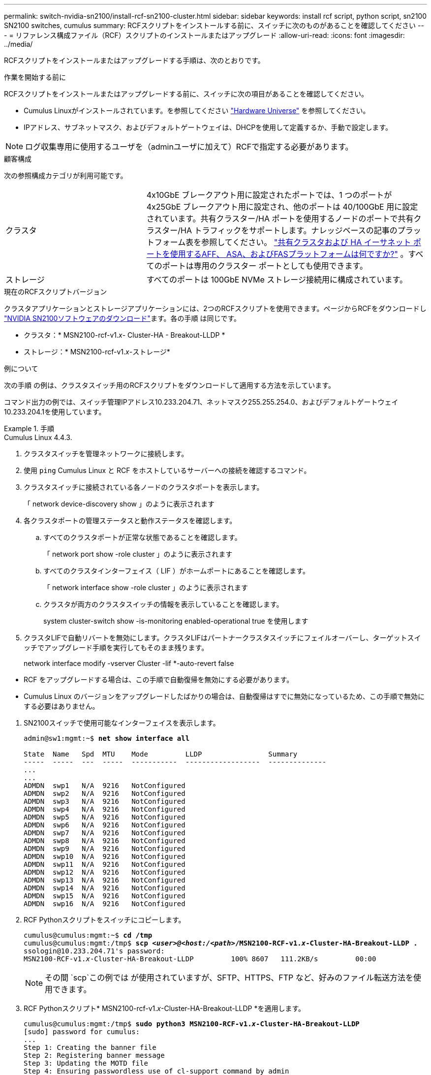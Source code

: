 ---
permalink: switch-nvidia-sn2100/install-rcf-sn2100-cluster.html 
sidebar: sidebar 
keywords: install rcf script, python script, sn2100 SN2100 switches, cumulus 
summary: RCFスクリプトをインストールする前に、スイッチに次のものがあることを確認してください 
---
= リファレンス構成ファイル（RCF）スクリプトのインストールまたはアップグレード
:allow-uri-read: 
:icons: font
:imagesdir: ../media/


[role="lead"]
RCFスクリプトをインストールまたはアップグレードする手順は、次のとおりです。

.作業を開始する前に
RCFスクリプトをインストールまたはアップグレードする前に、スイッチに次の項目があることを確認してください。

* Cumulus Linuxがインストールされています。を参照してください https://hwu.netapp.com/Switch/Index["Hardware Universe"^] を参照してください。
* IPアドレス、サブネットマスク、およびデフォルトゲートウェイは、DHCPを使用して定義するか、手動で設定します。



NOTE: ログ収集専用に使用するユーザを（adminユーザに加えて）RCFで指定する必要があります。

.顧客構成
次の参照構成カテゴリが利用可能です。

[cols="1,2"]
|===


| クラスタ | 4x10GbE ブレークアウト用に設定されたポートでは、1 つのポートが 4x25GbE ブレークアウト用に設定され、他のポートは 40/100GbE 用に設定されています。共有クラスター/HA ポートを使用するノードのポートで共有クラスター/HA トラフィックをサポートします。ナレッジベースの記事のプラットフォーム表を参照してください。 https://kb.netapp.com/on-prem/ontap/OHW/OHW-KBs/What_AFF_ASA_and_FAS_platforms_use_shared_Cluster_and_HA_Ethernet_ports["共有クラスタおよび HA イーサネット ポートを使用するAFF、 ASA、およびFASプラットフォームは何ですか?"^] 。すべてのポートは専用のクラスター ポートとしても使用できます。 


 a| 
ストレージ
 a| 
すべてのポートは 100GbE NVMe ストレージ接続用に構成されています。

|===
.現在のRCFスクリプトバージョン
クラスタアプリケーションとストレージアプリケーションには、2つのRCFスクリプトを使用できます。ページからRCFをダウンロードし https://mysupport.netapp.com/site/info/nvidia-cluster-switch["NVIDIA SN2100ソフトウェアのダウンロード"^]ます。各の手順 は同じです。

* クラスタ：* MSN2100-rcf-v1._x_- Cluster-HA - Breakout-LLDP *
* ストレージ：* MSN2100-rcf-v1._x_-ストレージ*


.例について
次の手順 の例は、クラスタスイッチ用のRCFスクリプトをダウンロードして適用する方法を示しています。

コマンド出力の例では、スイッチ管理IPアドレス10.233.204.71、ネットマスク255.255.254.0、およびデフォルトゲートウェイ10.233.204.1を使用しています。

.手順
[role="tabbed-block"]
====
.Cumulus Linux 4.4.3.
--
. クラスタスイッチを管理ネットワークに接続します。
. 使用 `ping` Cumulus Linux と RCF をホストしているサーバーへの接続を確認するコマンド。
. クラスタスイッチに接続されている各ノードのクラスタポートを表示します。
+
「 network device-discovery show 」のように表示されます

. 各クラスタポートの管理ステータスと動作ステータスを確認します。
+
.. すべてのクラスタポートが正常な状態であることを確認します。
+
「 network port show -role cluster 」のように表示されます

.. すべてのクラスタインターフェイス（ LIF ）がホームポートにあることを確認します。
+
「 network interface show -role cluster 」のように表示されます

.. クラスタが両方のクラスタスイッチの情報を表示していることを確認します。
+
system cluster-switch show -is-monitoring enabled-operational true を使用します



. クラスタLIFで自動リバートを無効にします。クラスタLIFはパートナークラスタスイッチにフェイルオーバーし、ターゲットスイッチでアップグレード手順を実行してもそのまま残ります。
+
network interface modify -vserver Cluster -lif *-auto-revert false

+
[NOTE]
.次の点に注意してください。
====
** RCF をアップグレードする場合は、この手順で自動復帰を無効にする必要があります。
** Cumulus Linux のバージョンをアップグレードしたばかりの場合は、自動復帰はすでに無効になっているため、この手順で無効にする必要はありません。


====
. SN2100スイッチで使用可能なインターフェイスを表示します。
+
[listing, subs="+quotes"]
----
admin@sw1:mgmt:~$ *net show interface all*

State  Name   Spd  MTU    Mode         LLDP                Summary
-----  -----  ---  -----  -----------  ------------------  --------------
...
...
ADMDN  swp1   N/A  9216   NotConfigured
ADMDN  swp2   N/A  9216   NotConfigured
ADMDN  swp3   N/A  9216   NotConfigured
ADMDN  swp4   N/A  9216   NotConfigured
ADMDN  swp5   N/A  9216   NotConfigured
ADMDN  swp6   N/A  9216   NotConfigured
ADMDN  swp7   N/A  9216   NotConfigured
ADMDN  swp8   N/A  9216   NotConfigured
ADMDN  swp9   N/A  9216   NotConfigured
ADMDN  swp10  N/A  9216   NotConfigured
ADMDN  swp11  N/A  9216   NotConfigured
ADMDN  swp12  N/A  9216   NotConfigured
ADMDN  swp13  N/A  9216   NotConfigured
ADMDN  swp14  N/A  9216   NotConfigured
ADMDN  swp15  N/A  9216   NotConfigured
ADMDN  swp16  N/A  9216   NotConfigured
----
. RCF Pythonスクリプトをスイッチにコピーします。
+
[listing, subs="+quotes"]
----
cumulus@cumulus:mgmt:~$ *cd /tmp*
cumulus@cumulus:mgmt:/tmp$ *scp _<user>@<host:/<path>_/MSN2100-RCF-v1._x_-Cluster-HA-Breakout-LLDP .*
ssologin@10.233.204.71's password:
MSN2100-RCF-v1._x_-Cluster-HA-Breakout-LLDP         100% 8607   111.2KB/s         00:00
----
+

NOTE: その間 `scp`この例では が使用されていますが、SFTP、HTTPS、FTP など、好みのファイル転送方法を使用できます。

. RCF Pythonスクリプト* MSN2100-rcf-v1._x_-Cluster-HA-Breakout-LLDP *を適用します。
+
[listing, subs="+quotes"]
----
cumulus@cumulus:mgmt:/tmp$ *sudo python3 MSN2100-RCF-v1._x_-Cluster-HA-Breakout-LLDP*
[sudo] password for cumulus:
...
Step 1: Creating the banner file
Step 2: Registering banner message
Step 3: Updating the MOTD file
Step 4: Ensuring passwordless use of cl-support command by admin
Step 5: Disabling apt-get
Step 6: Creating the interfaces
Step 7: Adding the interface config
Step 8: Disabling cdp
Step 9: Adding the lldp config
Step 10: Adding the RoCE base config
Step 11: Modifying RoCE Config
Step 12: Configure SNMP
Step 13: Reboot the switch
----
+
この例では、RCFスクリプトで手順を完了しています。

+

NOTE: 上記の手順3 * MOTDファイルの更新*で、コマンドを実行します `cat /etc/motd` を実行します。これにより、RCFのファイル名、RCFのバージョン、使用するポート、およびその他の重要な情報をRCFバナーで確認できます。

+

NOTE: 修正できないRCF Pythonスクリプトの問題については、にお問い合わせください https://mysupport.netapp.com/["ネットアップサポート"^] を参照してください。

. 以前のカスタマイズをスイッチの設定に再適用します。link:cabling-considerations-sn2100-cluster.html["ケーブル接続と構成に関する考慮事項を確認"]必要なその他の変更の詳細については、を参照してください。
. リブート後に設定を確認します。
+
[listing, subs="+quotes"]
----
admin@sw1:mgmt:~$ *net show interface all*

State  Name      Spd   MTU    Mode       LLDP              Summary
-----  --------- ----  -----  ---------- ----------------- --------
...
...
DN     swp1s0    N/A   9216   Trunk/L2                     Master: bridge(UP)
DN     swp1s1    N/A   9216   Trunk/L2                     Master: bridge(UP)
DN     swp1s2    N/A   9216   Trunk/L2                     Master: bridge(UP)
DN     swp1s3    N/A   9216   Trunk/L2                     Master: bridge(UP)
DN     swp2s0    N/A   9216   Trunk/L2                     Master: bridge(UP)
DN     swp2s1    N/A   9216   Trunk/L2                     Master: bridge(UP)
DN     swp2s2    N/A   9216   Trunk/L2                     Master: bridge(UP)
DN     swp2s3    N/A   9216   Trunk/L2                     Master: bridge(UP)
UP     swp3      100G  9216   Trunk/L2                     Master: bridge(UP)
UP     swp4      100G  9216   Trunk/L2                     Master: bridge(UP)
DN     swp5      N/A   9216   Trunk/L2                     Master: bridge(UP)
DN     swp6      N/A   9216   Trunk/L2                     Master: bridge(UP)
DN     swp7      N/A   9216   Trunk/L2                     Master: bridge(UP)
DN     swp8      N/A   9216   Trunk/L2                     Master: bridge(UP)
DN     swp9      N/A   9216   Trunk/L2                     Master: bridge(UP)
DN     swp10     N/A   9216   Trunk/L2                     Master: bridge(UP)
DN     swp11     N/A   9216   Trunk/L2                     Master: bridge(UP)
DN     swp12     N/A   9216   Trunk/L2                     Master: bridge(UP)
DN     swp13     N/A   9216   Trunk/L2                     Master: bridge(UP)
DN     swp14     N/A   9216   Trunk/L2                     Master: bridge(UP)
UP     swp15     N/A   9216   BondMember                   Master: bond_15_16(UP)
UP     swp16     N/A   9216   BondMember                   Master: bond_15_16(UP)
...
...

admin@sw1:mgmt:~$ *net show roce config*
RoCE mode.......... lossless
Congestion Control:
  Enabled SPs.... 0 2 5
  Mode........... ECN
  Min Threshold.. 150 KB
  Max Threshold.. 1500 KB
PFC:
  Status......... enabled
  Enabled SPs.... 2 5
  Interfaces......... swp10-16,swp1s0-3,swp2s0-3,swp3-9

DSCP                     802.1p  switch-priority
-----------------------  ------  ---------------
0 1 2 3 4 5 6 7               0                0
8 9 10 11 12 13 14 15         1                1
16 17 18 19 20 21 22 23       2                2
24 25 26 27 28 29 30 31       3                3
32 33 34 35 36 37 38 39       4                4
40 41 42 43 44 45 46 47       5                5
48 49 50 51 52 53 54 55       6                6
56 57 58 59 60 61 62 63       7                7

switch-priority  TC  ETS
---------------  --  --------
0 1 3 4 6 7       0  DWRR 28%
2                 2  DWRR 28%
5                 5  DWRR 43%
----
. インターフェイス内のトランシーバの情報を確認します。
+
[listing, subs="+quotes"]
----
admin@sw1:mgmt:~$ *net show interface pluggables*
Interface  Identifier     Vendor Name  Vendor PN        Vendor SN       Vendor Rev
---------  -------------  -----------  ---------------  --------------  ----------
swp3       0x11 (QSFP28)  Amphenol     112-00574        APF20379253516  B0
swp4       0x11 (QSFP28)  AVAGO        332-00440        AF1815GU05Z     A0
swp15      0x11 (QSFP28)  Amphenol     112-00573        APF21109348001  B0
swp16      0x11 (QSFP28)  Amphenol     112-00573        APF21109347895  B0
----
. 各ノードが各スイッチに接続されていることを確認します。
+
[listing, subs="+quotes"]
----
admin@sw1:mgmt:~$ *net show lldp*

LocalPort  Speed  Mode        RemoteHost              RemotePort
---------  -----  ----------  ----------------------  -----------
swp3       100G   Trunk/L2    sw1                     e3a
swp4       100G   Trunk/L2    sw2                     e3b
swp15      100G   BondMember  sw13                    swp15
swp16      100G   BondMember  sw14                    swp16
----
. クラスタのクラスタポートの健常性を確認します。
+
.. クラスタポートが起動しており、クラスタ内のすべてのノードで正常に動作していることを確認します。
+
[listing, subs="+quotes"]
----
cluster1::*> *network port show -role cluster*

Node: node1
                                                                       Ignore
                                                  Speed(Mbps) Health   Health
Port      IPspace      Broadcast Domain Link MTU  Admin/Oper  Status   Status
--------- ------------ ---------------- ---- ---- ----------- -------- ------
e3a       Cluster      Cluster          up   9000  auto/10000 healthy  false
e3b       Cluster      Cluster          up   9000  auto/10000 healthy  false

Node: node2
                                                                       Ignore
                                                  Speed(Mbps) Health   Health
Port      IPspace      Broadcast Domain Link MTU  Admin/Oper  Status   Status
--------- ------------ ---------------- ---- ---- ----------- -------- ------
e3a       Cluster      Cluster          up   9000  auto/10000 healthy  false
e3b       Cluster      Cluster          up   9000  auto/10000 healthy  false
----
.. クラスタのスイッチの健常性を確認します（LIFはe0dにホーム設定されていないため、スイッチSW2が表示されない場合があります）。
+
[listing, subs="+quotes"]
----
cluster1::*> *network device-discovery show -protocol lldp*
Node/       Local  Discovered
Protocol    Port   Device (LLDP: ChassisID)  Interface Platform
----------- ------ ------------------------- --------- ----------
node1/lldp
            e3a    sw1 (b8:ce:f6:19:1a:7e)   swp3      -
            e3b    sw2 (b8:ce:f6:19:1b:96)   swp3      -

node2/lldp
            e3a    sw1 (b8:ce:f6:19:1a:7e)   swp4      -
            e3b    sw2 (b8:ce:f6:19:1b:96)   swp4      -


cluster1::*> *system switch ethernet show -is-monitoring-enabled-operational true*
Switch                      Type               Address          Model
--------------------------- ------------------ ---------------- -----
sw1                         cluster-network    10.233.205.90    MSN2100-CB2RC
     Serial Number: MNXXXXXXGD
      Is Monitored: true
            Reason: None
  Software Version: Cumulus Linux version 4.4.3 running on Mellanox
                    Technologies Ltd. MSN2100
    Version Source: LLDP

sw2                         cluster-network    10.233.205.91    MSN2100-CB2RC
     Serial Number: MNCXXXXXXGS
      Is Monitored: true
            Reason: None
  Software Version: Cumulus Linux version 4.4.3 running on Mellanox
                    Technologies Ltd. MSN2100
    Version Source: LLDP
----


. クラスタが正常であることを確認します。
+
「 cluster show 」を参照してください

. 2 番目のスイッチで手順 1 ～ 14 を繰り返します。
. クラスタ LIF で自動リバートを有効にします。
+
network interface modify -vserver Cluster -lif *-auto-revert trueを指定します



--
.Cumulus Linux 5.4.0.
--
. クラスタスイッチを管理ネットワークに接続します。
. 使用 `ping` Cumulus Linux と RCF をホストしているサーバーへの接続を確認するコマンド。
. クラスタスイッチに接続されている各ノードのクラスタポートを表示します。
+
「 network device-discovery show 」のように表示されます

. 各クラスタポートの管理ステータスと動作ステータスを確認します。
+
.. すべてのクラスタポートが正常な状態であることを確認します。
+
「 network port show -role cluster 」のように表示されます

.. すべてのクラスタインターフェイス（ LIF ）がホームポートにあることを確認します。
+
「 network interface show -role cluster 」のように表示されます

.. クラスタが両方のクラスタスイッチの情報を表示していることを確認します。
+
system cluster-switch show -is-monitoring enabled-operational true を使用します



. クラスタLIFで自動リバートを無効にします。クラスタLIFはパートナークラスタスイッチにフェイルオーバーし、ターゲットスイッチでアップグレード手順を実行してもそのまま残ります。
+
network interface modify -vserver Cluster -lif *-auto-revert false

+
[NOTE]
.次の点に注意してください。
====
** RCF をアップグレードする場合は、この手順で自動復帰を無効にする必要があります。
** Cumulus Linux のバージョンをアップグレードしたばかりの場合は、自動復帰はすでに無効になっているため、この手順で無効にする必要はありません。


====
. SN2100スイッチで使用可能なインターフェイスを表示します。
+
[listing, subs="+quotes"]
----
admin@sw1:mgmt:~$ *nv show interface*
Interface     MTU   Speed State Remote Host         Remote Port- Type      Summary
------------- ----- ----- ----- ------------------- ------------ --------- -------------
+ cluster_isl 9216  200G  up                                      bond
+ eth0        1500  100M  up    mgmt-sw1            Eth105/1/14   eth       IP Address: 10.231.80 206/22
  eth0                                                                      IP Address: fd20:8b1e:f6ff:fe31:4a0e/64
+ lo          65536       up                                      loopback  IP Address: 127.0.0.1/8
  lo                                                                        IP Address: ::1/128
+ swp1s0      9216 10G    up cluster01                e0b         swp
.
.
.
+ swp15      9216 100G    up sw2                      swp15       swp
+ swp16      9216 100G    up sw2                      swp16       swp
----
. RCF Pythonスクリプトをスイッチにコピーします。
+
[listing, subs="+quotes"]
----
cumulus@cumulus:mgmt:~$ *cd /tmp*
cumulus@cumulus:mgmt:/tmp$ *scp _<user>@<host:/<path>_/MSN2100-RCF-v1._x_-Cluster-HA-Breakout-LLDP .*
ssologin@10.233.204.71's password:
MSN2100-RCF-v1.x-Cluster-HA-Breakout-LLDP          100% 8607   111.2KB/s         00:00
----
+

NOTE: その間 `scp`この例では が使用されていますが、SFTP、HTTPS、FTP など、好みのファイル転送方法を使用できます。

. RCF Pythonスクリプト* MSN2100-rcf-v1._x_-Cluster-HA-Breakout-LLDP *を適用します。
+
[listing, subs="+quotes"]
----
cumulus@cumulus:mgmt:/tmp$ *sudo python3 MSN2100-RCF-v1._x_-Cluster-HA-Breakout-LLDP*
[sudo] password for cumulus:
.
.
Step 1: Creating the banner file
Step 2: Registering banner message
Step 3: Updating the MOTD file
Step 4: Ensuring passwordless use of cl-support command by admin
Step 5: Disabling apt-get
Step 6: Creating the interfaces
Step 7: Adding the interface config
Step 8: Disabling cdp
Step 9: Adding the lldp config
Step 10: Adding the RoCE base config
Step 11: Modifying RoCE Config
Step 12: Configure SNMP
Step 13: Reboot the switch
----
+
この例では、RCFスクリプトで手順を完了しています。

+

NOTE: 上記の手順3 *MOTDファイルの更新*では、コマンド `cat /etc/issue.net`が実行されます。これにより、RCFのファイル名、RCFのバージョン、使用するポート、およびその他の重要な情報をRCFバナーで確認できます。

+
例：

+
[listing]
----
admin@sw1:mgmt:~$ cat /etc/issue.net
******************************************************************************
*
* NetApp Reference Configuration File (RCF)
* Switch       : Mellanox MSN2100
* Filename     : MSN2100-RCF-1._x_-Cluster-HA-Breakout-LLDP
* Release Date : 13-02-2023
* Version      : 1._x_-Cluster-HA-Breakout-LLDP
*
* Port Usage:
* Port 1      : 4x10G Breakout mode for Cluster+HA Ports, swp1s0-3
* Port 2      : 4x25G Breakout mode for Cluster+HA Ports, swp2s0-3
* Ports 3-14  : 40/100G for Cluster+HA Ports, swp3-14
* Ports 15-16 : 100G Cluster ISL Ports, swp15-16
*
* NOTE:
*   RCF manually sets swp1s0-3 link speed to 10000 and
*   auto-negotiation to off for Intel 10G
*   RCF manually sets swp2s0-3 link speed to 25000 and
*   auto-negotiation to off for Chelsio 25G
*
*
* IMPORTANT: Perform the following steps to ensure proper RCF installation:
* - Copy the RCF file to /tmp
* - Ensure the file has execute permission
* - From /tmp run the file as sudo python3 <filename>
*
******************************************************************************
----
+

NOTE: 修正できないRCF Pythonスクリプトの問題については、にお問い合わせください https://mysupport.netapp.com/["ネットアップサポート"^] を参照してください。

. 以前のカスタマイズをスイッチの設定に再適用します。link:cabling-considerations-sn2100-cluster.html["ケーブル接続と構成に関する考慮事項を確認"]必要なその他の変更の詳細については、を参照してください。
. リブート後に設定を確認します。
+
[listing, subs="+quotes"]
----
admin@sw1:mgmt:~$ *nv show interface*
Interface     MTU   Speed State Remote Host         Remote Port- Type      Summary
------------- ----- ----- ----- ------------------- ------------ --------- -------------
+ cluster_isl 9216  200G  up                                      bond
+ eth0        1500  100M  up    mgmt-sw1            Eth105/1/14   eth       IP Address: 10.231.80 206/22
  eth0                                                                      IP Address: fd20:8b1e:f6ff:fe31:4a0e/64
+ lo          65536       up                                      loopback  IP Address: 127.0.0.1/8
  lo                                                                        IP Address: ::1/128
+ swp1s0      9216 10G    up cluster01                e0b         swp
.
.
.
+ swp15      9216 100G    up sw2                      swp15       swp
+ swp16      9216 100G    up sw2                      swp16       swp

admin@sw1:mgmt:~$ *nv show qos roce*
                   operational  applied   description
-----------------  -----------  --------- ----------------------------------------
enable             on                     Turn feature 'on' or 'off'. This feature is disabled by default.
mode               lossless     lossless  Roce Mode
congestion-control
  congestion-mode   ECN,RED                Congestion config mode
  enabled-tc        0,2,5                  Congestion config enabled Traffic Class
  max-threshold     195.31 KB              Congestion config max-threshold
  min-threshold     39.06 KB               Congestion config min-threshold
  probability       100
lldp-app-tlv
  priority          3                      switch-priority of roce
  protocol-id       4791                   L4 port number
  selector          UDP                    L4 protocol
pfc
  pfc-priority      2, 5                   switch-prio on which PFC is enabled
  rx-enabled        enabled                PFC Rx Enabled status
  tx-enabled        enabled                PFC Tx Enabled status
trust
  trust-mode        pcp,dscp               Trust Setting on the port for packet classification

RoCE PCP/DSCP->SP mapping configurations
===========================================
        pcp  dscp                     switch-prio
    --  ---  -----------------------  -----------
    0   0    0,1,2,3,4,5,6,7          0
    1   1    8,9,10,11,12,13,14,15    1
    2   2    16,17,18,19,20,21,22,23  2
    3   3    24,25,26,27,28,29,30,31  3
    4   4    32,33,34,35,36,37,38,39  4
    5   5    40,41,42,43,44,45,46,47  5
    6   6    48,49,50,51,52,53,54,55  6
    7   7    56,57,58,59,60,61,62,63  7

RoCE SP->TC mapping and ETS configurations
=============================================
        switch-prio  traffic-class  scheduler-weight
    --  -----------  -------------  ----------------
    0   0            0              DWRR-28%
    1   1            0              DWRR-28%
    2   2            2              DWRR-28%
    3   3            0              DWRR-28%
    4   4            0              DWRR-28%
    5   5            5              DWRR-43%
    6   6            0              DWRR-28%
    7   7            0              DWRR-28%

RoCE pool config
===================
        name                   mode     size  switch-priorities  traffic-class
    --  ---------------------  -------  ----  -----------------  -------------
    0   lossy-default-ingress  Dynamic  50%   0,1,3,4,6,7        -
    1   roce-reserved-ingress  Dynamic  50%   2,5                -
    2   lossy-default-egress   Dynamic  50%   -                  0
    3   roce-reserved-egress   Dynamic  inf   -                  2,5

Exception List
=================
        description
    --  -----------------------------------------------------------------------…
    1   RoCE PFC Priority Mismatch.Expected pfc-priority: 3.
    2   Congestion Config TC Mismatch.Expected enabled-tc: 0,3.
    3   Congestion Config mode Mismatch.Expected congestion-mode: ECN.
    4   Congestion Config min-threshold Mismatch.Expected min-threshold: 150000.
    5   Congestion Config max-threshold Mismatch.Expected max-threshold:
        1500000.
    6   Scheduler config mismatch for traffic-class mapped to switch-prio0.
        Expected scheduler-weight: DWRR-50%.
    7   Scheduler config mismatch for traffic-class mapped to switch-prio1.
        Expected scheduler-weight: DWRR-50%.
    8   Scheduler config mismatch for traffic-class mapped to switch-prio2.
        Expected scheduler-weight: DWRR-50%.
    9   Scheduler config mismatch for traffic-class mapped to switch-prio3.
        Expected scheduler-weight: DWRR-50%.
    10  Scheduler config mismatch for traffic-class mapped to switch-prio4.
        Expected scheduler-weight: DWRR-50%.
    11  Scheduler config mismatch for traffic-class mapped to switch-prio5.
        Expected scheduler-weight: DWRR-50%.
    12  Scheduler config mismatch for traffic-class mapped to switch-prio6.
        Expected scheduler-weight: strict-priority.
    13  Scheduler config mismatch for traffic-class mapped to switch-prio7.
        Expected scheduler-weight: DWRR-50%.
    14  Invalid reserved config for ePort.TC[2].Expected 0 Got 1024
    15  Invalid reserved config for ePort.TC[5].Expected 0 Got 1024
    16  Invalid traffic-class mapping for switch-priority 2.Expected 0 Got 2
    17  Invalid traffic-class mapping for switch-priority 3.Expected 3 Got 0
    18  Invalid traffic-class mapping for switch-priority 5.Expected 0 Got 5
    19  Invalid traffic-class mapping for switch-priority 6.Expected 6 Got 0
Incomplete Command: set interface swp3-16 link fast-linkupp3-16 link fast-linkup
Incomplete Command: set interface swp3-16 link fast-linkupp3-16 link fast-linkup
Incomplete Command: set interface swp3-16 link fast-linkupp3-16 link fast-linkup
----
+

NOTE: 表示されている例外はパフォーマンスに影響しないため、無視しても問題ありません。

. インターフェイス内のトランシーバの情報を確認します。
+
[listing, subs="+quotes"]
----
admin@sw1:mgmt:~$ *nv show interface --view=pluggables*
Interface  Identifier     Vendor Name  Vendor PN        Vendor SN       Vendor Rev
---------  -------------  -----------  ---------------  --------------  ----------
swp1s0     0x00 None
swp1s1     0x00 None
swp1s2     0x00 None
swp1s3     0x00 None
swp2s0     0x11 (QSFP28)  CISCO-LEONI  L45593-D278-D20  LCC2321GTTJ     00
swp2s1     0x11 (QSFP28)  CISCO-LEONI  L45593-D278-D20  LCC2321GTTJ     00
swp2s2     0x11 (QSFP28)  CISCO-LEONI  L45593-D278-D20  LCC2321GTTJ     00
swp2s3     0x11 (QSFP28)  CISCO-LEONI  L45593-D278-D20  LCC2321GTTJ     00
swp3       0x00 None
swp4       0x00 None
swp5       0x00 None
swp6       0x00 None
.
.
.
swp15      0x11 (QSFP28)  Amphenol     112-00595        APF20279210117  B0
swp16      0x11 (QSFP28)  Amphenol     112-00595        APF20279210166  B0
----
. 各ノードが各スイッチに接続されていることを確認します。
+
[listing, subs="+quotes"]
----
admin@sw1:mgmt:~$ *nv show interface --view=lldp*

LocalPort  Speed  Mode        RemoteHost               RemotePort
---------  -----  ----------  -----------------------  -----------
eth0       100M   Mgmt        mgmt-sw1                 Eth110/1/29
swp2s1     25G    Trunk/L2    node1                    e0a
swp15      100G   BondMember  sw2                      swp15
swp16      100G   BondMember  sw2                      swp16
----
. クラスタのクラスタポートの健常性を確認します。
+
.. クラスタポートが起動しており、クラスタ内のすべてのノードで正常に動作していることを確認します。
+
[listing, subs="+quotes"]
----
cluster1::*> *network port show -role cluster*

Node: node1
                                                                       Ignore
                                                  Speed(Mbps) Health   Health
Port      IPspace      Broadcast Domain Link MTU  Admin/Oper  Status   Status
--------- ------------ ---------------- ---- ---- ----------- -------- ------
e3a       Cluster      Cluster          up   9000  auto/10000 healthy  false
e3b       Cluster      Cluster          up   9000  auto/10000 healthy  false

Node: node2
                                                                       Ignore
                                                  Speed(Mbps) Health   Health
Port      IPspace      Broadcast Domain Link MTU  Admin/Oper  Status   Status
--------- ------------ ---------------- ---- ---- ----------- -------- ------
e3a       Cluster      Cluster          up   9000  auto/10000 healthy  false
e3b       Cluster      Cluster          up   9000  auto/10000 healthy  false
----
.. クラスタのスイッチの健常性を確認します（LIFはe0dにホーム設定されていないため、スイッチSW2が表示されない場合があります）。
+
[listing, subs="+quotes"]
----
cluster1::*> *network device-discovery show -protocol lldp*
Node/       Local  Discovered
Protocol    Port   Device (LLDP: ChassisID)  Interface Platform
----------- ------ ------------------------- --------- ----------
node1/lldp
            e3a    sw1 (b8:ce:f6:19:1a:7e)   swp3      -
            e3b    sw2 (b8:ce:f6:19:1b:96)   swp3      -

node2/lldp
            e3a    sw1 (b8:ce:f6:19:1a:7e)   swp4      -
            e3b    sw2 (b8:ce:f6:19:1b:96)   swp4      -


cluster1::*> *system switch ethernet show -is-monitoring-enabled-operational true*
Switch                      Type               Address          Model
--------------------------- ------------------ ---------------- -----
sw1                         cluster-network    10.233.205.90    MSN2100-CB2RC
     Serial Number: MNXXXXXXGD
      Is Monitored: true
            Reason: None
  Software Version: Cumulus Linux version 5.4.0 running on Mellanox
                    Technologies Ltd. MSN2100
    Version Source: LLDP

sw2                         cluster-network    10.233.205.91    MSN2100-CB2RC
     Serial Number: MNCXXXXXXGS
      Is Monitored: true
            Reason: None
  Software Version: Cumulus Linux version 5.4.0 running on Mellanox
                    Technologies Ltd. MSN2100
    Version Source: LLDP
----


. クラスタが正常であることを確認します。
+
「 cluster show 」を参照してください

. 2 番目のスイッチで手順 1 ～ 14 を繰り返します。
. クラスタ LIF で自動リバートを有効にします。
+
network interface modify -vserver Cluster -lif *-auto-revert trueを指定します



--
.Cumulus Linux 5.11.0.
--
. クラスタスイッチを管理ネットワークに接続します。
. 使用 `ping` Cumulus Linux と RCF をホストしているサーバーへの接続を確認するコマンド。
. クラスタスイッチに接続されている各ノードのクラスタポートを表示します。
+
「 network device-discovery show 」のように表示されます

. 各クラスタポートの管理ステータスと動作ステータスを確認します。
+
.. すべてのクラスタポートが正常な状態であることを確認します。
+
「 network port show -role cluster 」のように表示されます

.. すべてのクラスタインターフェイス（ LIF ）がホームポートにあることを確認します。
+
「 network interface show -role cluster 」のように表示されます

.. クラスタが両方のクラスタスイッチの情報を表示していることを確認します。
+
system cluster-switch show -is-monitoring enabled-operational true を使用します



. クラスタLIFで自動リバートを無効にします。クラスタLIFはパートナークラスタスイッチにフェイルオーバーし、ターゲットスイッチでアップグレード手順を実行してもそのまま残ります。
+
network interface modify -vserver Cluster -lif *-auto-revert false

+
[NOTE]
.次の点に注意してください。
====
** RCF をアップグレードする場合は、この手順で自動復帰を無効にする必要があります。
** Cumulus Linux のバージョンをアップグレードしたばかりの場合は、自動復帰はすでに無効になっているため、この手順で無効にする必要はありません。


====
. SN2100スイッチで使用可能なインターフェイスを表示します。
+
[listing, subs="+quotes"]
----
admin@sw1:mgmt:~$ *nv show interface*
Interface     MTU   Speed State Remote Host         Remote Port- Type      Summary
------------- ----- ----- ----- ------------------- ------------ --------- -------------
+ cluster_isl 9216  200G  up                                      bond
+ eth0        1500  100M  up    mgmt-sw1            Eth105/1/14   eth       IP Address: 10.231.80 206/22
  eth0                                                                      IP Address: fd20:8b1e:f6ff:fe31:4a0e/64
+ lo          65536       up                                      loopback  IP Address: 127.0.0.1/8
  lo                                                                        IP Address: ::1/128
+ swp1s0      9216 10G    up cluster01                e0b         swp
.
.
.
+ swp15      9216 100G    up sw2                      swp15       swp
+ swp16      9216 100G    up sw2                      swp16       swp
----
. RCF Pythonスクリプトをスイッチにコピーします。
+
[listing, subs="+quotes"]
----
cumulus@cumulus:mgmt:~$ *cd /tmp*
cumulus@cumulus:mgmt:/tmp$ *scp _<user>@<host:/<path>_/MSN2100-RCF-v1._x_-Cluster-HA-Breakout-LLDP .*
ssologin@10.233.204.71's password:
MSN2100-RCF-v1.x-Cluster-HA-Breakout-LLDP          100% 8607   111.2KB/s         00:00
----
+

NOTE: それでも `scp`この例では が使用されていますが、SFTP、HTTPS、FTP など、好みのファイル転送方法を使用できます。

. RCF Pythonスクリプト* MSN2100-rcf-v1._x_-Cluster-HA-Breakout-LLDP *を適用します。
+
[listing, subs="+quotes"]
----
cumulus@cumulus:mgmt:/tmp$ *sudo python3 MSN2100-RCF-v1._x_-Cluster-HA-Breakout-LLDP*
[sudo] password for cumulus:
.
.
Step 1: Creating the banner file
Step 2: Registering banner message
Step 3: Updating the MOTD file
Step 4: Ensuring passwordless use of cl-support command by admin
Step 5: Disabling apt-get
Step 6: Creating the interfaces
Step 7: Adding the interface config
Step 8: Disabling cdp
Step 9: Adding the lldp config
Step 10: Adding the RoCE base config
Step 11: Modifying RoCE Config
Step 12: Configure SNMP
Step 13: Reboot the switch
----
+
この例では、RCFスクリプトで手順を完了しています。

+

NOTE: 上記のステップ 3 *MOTD ファイルの更新* では、コマンド `cat /etc/issue.net が実行されます。これにより、RCFのファイル名、RCFのバージョン、使用するポート、およびその他の重要な情報をRCFバナーで確認できます。

+
例：

+
[listing]
----
admin@sw1:mgmt:~$ cat /etc/issue.net
******************************************************************************
*
* NetApp Reference Configuration File (RCF)
* Switch       : Mellanox MSN2100
* Filename     : MSN2100-RCF-1._x_-Cluster-HA-Breakout-LLDP
* Release Date : 13-02-2023
* Version      : 1._x_-Cluster-HA-Breakout-LLDP
*
* Port Usage:
* Port 1      : 4x10G Breakout mode for Cluster+HA Ports, swp1s0-3
* Port 2      : 4x25G Breakout mode for Cluster+HA Ports, swp2s0-3
* Ports 3-14  : 40/100G for Cluster+HA Ports, swp3-14
* Ports 15-16 : 100G Cluster ISL Ports, swp15-16
*
* NOTE:
*   RCF manually sets swp1s0-3 link speed to 10000 and
*   auto-negotiation to off for Intel 10G
*   RCF manually sets swp2s0-3 link speed to 25000 and
*   auto-negotiation to off for Chelsio 25G
*
*
* IMPORTANT: Perform the following steps to ensure proper RCF installation:
* - Copy the RCF file to /tmp
* - Ensure the file has execute permission
* - From /tmp run the file as sudo python3 <filename>
*
******************************************************************************
----
+

NOTE: 修正できないRCF Pythonスクリプトの問題については、にお問い合わせください https://mysupport.netapp.com/["ネットアップサポート"^] を参照してください。

. 以前のカスタマイズをスイッチの設定に再適用します。link:cabling-considerations-sn2100-cluster.html["ケーブル接続と構成に関する考慮事項を確認"]必要なその他の変更の詳細については、を参照してください。
. リブート後に設定を確認します。
+
[listing, subs="+quotes"]
----
admin@sw1:mgmt:~$ *nv show interface*
Interface     MTU   Speed State Remote Host         Remote Port- Type      Summary
------------- ----- ----- ----- ------------------- ------------ --------- -------------
+ cluster_isl 9216  200G  up                                      bond
+ eth0        1500  100M  up    mgmt-sw1            Eth105/1/14   eth       IP Address: 10.231.80 206/22
  eth0                                                                      IP Address: fd20:8b1e:f6ff:fe31:4a0e/64
+ lo          65536       up                                      loopback  IP Address: 127.0.0.1/8
  lo                                                                        IP Address: ::1/128
+ swp1s0      9216 10G    up cluster01                e0b         swp
.
.
.
+ swp15      9216 100G    up sw2                      swp15       swp
+ swp16      9216 100G    up sw2                      swp16       swp

admin@sw1:mgmt:~$ *nv show qos roce*
                   operational  applied   description
-----------------  -----------  --------- ----------------------------------------
enable             on                     Turn feature 'on' or 'off'. This feature is disabled by default.
mode               lossless     lossless  Roce Mode
congestion-control
  congestion-mode   ECN,RED                Congestion config mode
  enabled-tc        0,2,5                  Congestion config enabled Traffic Class
  max-threshold     195.31 KB              Congestion config max-threshold
  min-threshold     39.06 KB               Congestion config min-threshold
  probability       100
lldp-app-tlv
  priority          3                      switch-priority of roce
  protocol-id       4791                   L4 port number
  selector          UDP                    L4 protocol
pfc
  pfc-priority      2, 5                   switch-prio on which PFC is enabled
  rx-enabled        enabled                PFC Rx Enabled status
  tx-enabled        enabled                PFC Tx Enabled status
trust
  trust-mode        pcp,dscp               Trust Setting on the port for packet classification

RoCE PCP/DSCP->SP mapping configurations
===========================================
        pcp  dscp                     switch-prio
    --  ---  -----------------------  -----------
    0   0    0,1,2,3,4,5,6,7          0
    1   1    8,9,10,11,12,13,14,15    1
    2   2    16,17,18,19,20,21,22,23  2
    3   3    24,25,26,27,28,29,30,31  3
    4   4    32,33,34,35,36,37,38,39  4
    5   5    40,41,42,43,44,45,46,47  5
    6   6    48,49,50,51,52,53,54,55  6
    7   7    56,57,58,59,60,61,62,63  7

RoCE SP->TC mapping and ETS configurations
=============================================
        switch-prio  traffic-class  scheduler-weight
    --  -----------  -------------  ----------------
    0   0            0              DWRR-28%
    1   1            0              DWRR-28%
    2   2            2              DWRR-28%
    3   3            0              DWRR-28%
    4   4            0              DWRR-28%
    5   5            5              DWRR-43%
    6   6            0              DWRR-28%
    7   7            0              DWRR-28%

RoCE pool config
===================
        name                   mode     size  switch-priorities  traffic-class
    --  ---------------------  -------  ----  -----------------  -------------
    0   lossy-default-ingress  Dynamic  50%   0,1,3,4,6,7        -
    1   roce-reserved-ingress  Dynamic  50%   2,5                -
    2   lossy-default-egress   Dynamic  50%   -                  0
    3   roce-reserved-egress   Dynamic  inf   -                  2,5

Exception List
=================
        description
    --  -----------------------------------------------------------------------…
    1   RoCE PFC Priority Mismatch.Expected pfc-priority: 3.
    2   Congestion Config TC Mismatch.Expected enabled-tc: 0,3.
    3   Congestion Config mode Mismatch.Expected congestion-mode: ECN.
    4   Congestion Config min-threshold Mismatch.Expected min-threshold: 150000.
    5   Congestion Config max-threshold Mismatch.Expected max-threshold:
        1500000.
    6   Scheduler config mismatch for traffic-class mapped to switch-prio0.
        Expected scheduler-weight: DWRR-50%.
    7   Scheduler config mismatch for traffic-class mapped to switch-prio1.
        Expected scheduler-weight: DWRR-50%.
    8   Scheduler config mismatch for traffic-class mapped to switch-prio2.
        Expected scheduler-weight: DWRR-50%.
    9   Scheduler config mismatch for traffic-class mapped to switch-prio3.
        Expected scheduler-weight: DWRR-50%.
    10  Scheduler config mismatch for traffic-class mapped to switch-prio4.
        Expected scheduler-weight: DWRR-50%.
    11  Scheduler config mismatch for traffic-class mapped to switch-prio5.
        Expected scheduler-weight: DWRR-50%.
    12  Scheduler config mismatch for traffic-class mapped to switch-prio6.
        Expected scheduler-weight: strict-priority.
    13  Scheduler config mismatch for traffic-class mapped to switch-prio7.
        Expected scheduler-weight: DWRR-50%.
    14  Invalid reserved config for ePort.TC[2].Expected 0 Got 1024
    15  Invalid reserved config for ePort.TC[5].Expected 0 Got 1024
    16  Invalid traffic-class mapping for switch-priority 2.Expected 0 Got 2
    17  Invalid traffic-class mapping for switch-priority 3.Expected 3 Got 0
    18  Invalid traffic-class mapping for switch-priority 5.Expected 0 Got 5
    19  Invalid traffic-class mapping for switch-priority 6.Expected 6 Got 0
Incomplete Command: set interface swp3-16 link fast-linkupp3-16 link fast-linkup
Incomplete Command: set interface swp3-16 link fast-linkupp3-16 link fast-linkup
Incomplete Command: set interface swp3-16 link fast-linkupp3-16 link fast-linkup
----
+

NOTE: 表示されている例外はパフォーマンスに影響しないため、無視しても問題ありません。

. インターフェイス内のトランシーバの情報を確認します。
+
[listing, subs="+quotes"]
----
admin@sw1:mgmt:~$ *nv show platform transceiver*
Interface  Identifier     Vendor Name  Vendor PN        Vendor SN       Vendor Rev
---------  -------------  -----------  ---------------  --------------  ----------
swp1s0     0x00 None
swp1s1     0x00 None
swp1s2     0x00 None
swp1s3     0x00 None
swp2s0     0x11 (QSFP28)  CISCO-LEONI  L45593-D278-D20  LCC2321GTTJ     00
swp2s1     0x11 (QSFP28)  CISCO-LEONI  L45593-D278-D20  LCC2321GTTJ     00
swp2s2     0x11 (QSFP28)  CISCO-LEONI  L45593-D278-D20  LCC2321GTTJ     00
swp2s3     0x11 (QSFP28)  CISCO-LEONI  L45593-D278-D20  LCC2321GTTJ     00
swp3       0x00 None
swp4       0x00 None
swp5       0x00 None
swp6       0x00 None
.
.
.
swp15      0x11 (QSFP28)  Amphenol     112-00595        APF20279210117  B0
swp16      0x11 (QSFP28)  Amphenol     112-00595        APF20279210166  B0
----
. 各ノードが各スイッチに接続されていることを確認します。
+
[listing, subs="+quotes"]
----
admin@sw1:mgmt:~$ *nv show interface lldp*

LocalPort  Speed  Mode        RemoteHost               RemotePort
---------  -----  ----------  -----------------------  -----------
eth0       100M   Mgmt        mgmt-sw1                 Eth110/1/29
swp2s1     25G    Trunk/L2    node1                    e0a
swp15      100G   BondMember  sw2                      swp15
swp16      100G   BondMember  sw2                      swp16
----
. クラスタのクラスタポートの健常性を確認します。
+
.. クラスタポートが起動しており、クラスタ内のすべてのノードで正常に動作していることを確認します。
+
[listing, subs="+quotes"]
----
cluster1::*> *network port show -role cluster*

Node: node1
                                                                       Ignore
                                                  Speed(Mbps) Health   Health
Port      IPspace      Broadcast Domain Link MTU  Admin/Oper  Status   Status
--------- ------------ ---------------- ---- ---- ----------- -------- ------
e3a       Cluster      Cluster          up   9000  auto/10000 healthy  false
e3b       Cluster      Cluster          up   9000  auto/10000 healthy  false

Node: node2
                                                                       Ignore
                                                  Speed(Mbps) Health   Health
Port      IPspace      Broadcast Domain Link MTU  Admin/Oper  Status   Status
--------- ------------ ---------------- ---- ---- ----------- -------- ------
e3a       Cluster      Cluster          up   9000  auto/10000 healthy  false
e3b       Cluster      Cluster          up   9000  auto/10000 healthy  false
----
.. クラスタのスイッチの健常性を確認します（LIFはe0dにホーム設定されていないため、スイッチSW2が表示されない場合があります）。
+
[listing, subs="+quotes"]
----
cluster1::*> *network device-discovery show -protocol lldp*
Node/       Local  Discovered
Protocol    Port   Device (LLDP: ChassisID)  Interface Platform
----------- ------ ------------------------- --------- ----------
node1/lldp
            e3a    sw1 (b8:ce:f6:19:1a:7e)   swp3      -
            e3b    sw2 (b8:ce:f6:19:1b:96)   swp3      -

node2/lldp
            e3a    sw1 (b8:ce:f6:19:1a:7e)   swp4      -
            e3b    sw2 (b8:ce:f6:19:1b:96)   swp4      -


cluster1::*> *system switch ethernet show -is-monitoring-enabled-operational true*
Switch                      Type               Address          Model
--------------------------- ------------------ ---------------- -----
sw1                         cluster-network    10.233.205.90    MSN2100-CB2RC
     Serial Number: MNXXXXXXGD
      Is Monitored: true
            Reason: None
  Software Version: Cumulus Linux version 5.4.0 running on Mellanox
                    Technologies Ltd. MSN2100
    Version Source: LLDP

sw2                         cluster-network    10.233.205.91    MSN2100-CB2RC
     Serial Number: MNCXXXXXXGS
      Is Monitored: true
            Reason: None
  Software Version: Cumulus Linux version 5.4.0 running on Mellanox
                    Technologies Ltd. MSN2100
    Version Source: LLDP
----


. クラスタが正常であることを確認します。
+
「 cluster show 」を参照してください

. 2 番目のスイッチで手順 1 ～ 14 を繰り返します。
. クラスタ LIF で自動リバートを有効にします。
+
network interface modify -vserver Cluster -lif *-auto-revert trueを指定します



--
====
.次の手順
link:setup-install-cshm-file.html["CSHMファイルをインストールする"]です。
